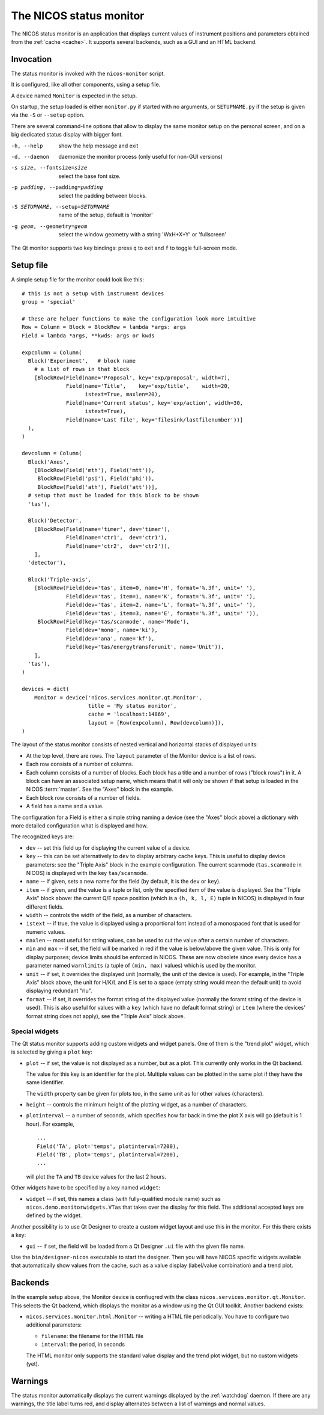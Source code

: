 .. _monitor:

The NICOS status monitor
========================

The NICOS status monitor is an application that displays current values of
instrument positions and parameters obtained from the :ref:`cache <cache>`.  It
supports several backends, such as a GUI and an HTML backend.


Invocation
----------

The status monitor is invoked with the ``nicos-monitor`` script.

It is configured, like all other components, using a setup file.

A device named ``Monitor`` is expected in the setup.

.. The file must be named either ``monitor.py`` or :file:`{SETUPNAME}.py`, where
   ``SETUPNAME`` is a user-defined name.

On startup, the setup loaded is either ``monitor.py`` if started with no arguments,
or ``SETUPNAME.py`` if the setup is given via the ``-S`` or ``--setup`` option.

There are several command-line options that allow to display the same monitor
setup on the personal screen, and on a big dedicated status display with bigger
font.

-h, --help                            show the help message and exit
-d, --daemon                          daemonize the monitor process (only useful for non-GUI versions)
-s size, --fontsize=size              select the base font size.
-p padding, --padding=padding         select the padding between blocks.
-S SETUPNAME, --setup=SETUPNAME       name of the setup, default is 'monitor'
-g geom, --geometry=geom              select the window geometry with a string 'WxH+X+Y' or 'fullscreen'

The Qt monitor supports two key bindings: press ``q`` to exit and ``f`` to
toggle full-screen mode.


Setup file
----------

A simple setup file for the monitor could look like this::

  # this is not a setup with instrument devices
  group = 'special'

  # these are helper functions to make the configuration look more intuitive
  Row = Column = Block = BlockRow = lambda *args: args
  Field = lambda *args, **kwds: args or kwds

  expcolumn = Column(
    Block('Experiment',   # block name
      # a list of rows in that block
      [BlockRow(Field(name='Proposal', key='exp/proposal', width=7),
                Field(name='Title',    key='exp/title',    width=20,
                      istext=True, maxlen=20),
                Field(name='Current status', key='exp/action', width=30,
                      istext=True),
                Field(name='Last file', key='filesink/lastfilenumber'))]
    ),
  )

  devcolumn = Column(
    Block('Axes',
      [BlockRow(Field('mth'), Field('mtt')),
       BlockRow(Field('psi'), Field('phi')),
       BlockRow(Field('ath'), Field('att'))],
    # setup that must be loaded for this block to be shown
    'tas'),

    Block('Detector',
      [BlockRow(Field(name='timer', dev='timer'),
                Field(name='ctr1',  dev='ctr1'),
                Field(name='ctr2',  dev='ctr2')),
      ],
    'detector'),

    Block('Triple-axis',
      [BlockRow(Field(dev='tas', item=0, name='H', format='%.3f', unit=' '),
                Field(dev='tas', item=1, name='K', format='%.3f', unit=' '),
                Field(dev='tas', item=2, name='L', format='%.3f', unit=' '),
                Field(dev='tas', item=3, name='E', format='%.3f', unit=' ')),
       BlockRow(Field(key='tas/scanmode', name='Mode'),
                Field(dev='mono', name='ki'),
                Field(dev='ana', name='kf'),
                Field(key='tas/energytransferunit', name='Unit')),
      ],
    'tas'),
  )

  devices = dict(
      Monitor = device('nicos.services.monitor.qt.Monitor',
                       title = 'My status monitor',
                       cache = 'localhost:14869',
                       layout = [Row(expcolumn), Row(devcolumn)]),
  )

The layout of the status monitor consists of nested vertical and horizontal
stacks of displayed units:

* At the top level, there are rows.  The ``layout`` parameter of the Monitor
  device is a list of rows.

* Each row consists of a number of columns.

* Each column consists of a number of blocks.  Each block has a title and a
  number of rows ("block rows") in it.  A block can have an associated setup
  name, which means that it will only be shown if that setup is loaded in the
  NICOS :term:`master`.  See the "Axes" block in the example.

* Each block row consists of a number of fields.

* A field has a name and a value.

The configuration for a Field is either a simple string naming a device (see the
"Axes" block above) a dictionary with more detailed configuration what is
displayed and how.

The recognized keys are:

* ``dev`` -- set this field up for displaying the current value of a device.

* ``key`` -- this can be set alternatively to ``dev`` to display arbitrary cache
  keys.  This is useful to display device parameters: see the "Triple Axis"
  block in the example configuration.  The current scanmode (``tas.scanmode`` in
  NICOS) is displayed with the key ``tas/scanmode``.

* ``name`` -- if given, sets a new name for the field (by default, it is the
  ``dev`` or ``key``).

* ``item`` -- if given, and the value is a tuple or list, only the specified
  item of the value is displayed.  See the "Triple Axis" block above: the
  current Q/E space position (which is a ``(h, k, l, E)`` tuple in NICOS) is
  displayed in four different fields.

* ``width`` -- controls the width of the field, as a number of characters.

* ``istext`` -- if true, the value is displayed using a proportional font
  instead of a monospaced font that is used for numeric values.

* ``maxlen`` -- most useful for string values, can be used to cut the value
  after a certain number of characters.

* ``min`` and ``max`` -- if set, the field will be marked in red if the value is
  below/above the given value.  This is only for display purposes; device limits
  should be enforced in NICOS.  These are now obsolete since every device has a
  parameter named ``warnlimits`` (a tuple of ``(min, max)`` values) which is
  used by the monitor.

* ``unit`` -- if set, it overrides the displayed unit (normally, the unit of the
  device is used).  For example, in the "Triple Axis" block above, the unit for
  H/K/L and E is set to a space (empty string would mean the default unit) to
  avoid displaying redundant "rlu".

* ``format`` -- if set, it overrides the format string of the displayed value
  (normally the foramt string of the device is used).  This is also useful for
  values with a ``key`` (which have no default format string) or ``item`` (where
  the devices' format string does not apply), see the "Triple Axis" block above.

Special widgets
^^^^^^^^^^^^^^^

The Qt status monitor supports adding custom widgets and widget panels.  One of
them is the "trend plot" widget, which is selected by giving a ``plot`` key:

* ``plot`` -- if set, the value is not displayed as a number, but as a plot.
  This currently only works in the Qt backend.

  The value for this key is an identifier for the plot.  Multiple values can be
  plotted in the same plot if they have the same identifier.

  The ``width`` property can be given for plots too, in the same unit as for
  other values (characters).

* ``height`` -- controls the minimum height of the plotting widget, as a number
  of characters.

* ``plotinterval`` -- a number of seconds, which specifies how far back in time the
  plot X axis will go (default is 1 hour).  For example, ::

    ...
    Field('TA', plot='temps', plotinterval=7200),
    Field('TB', plot='temps', plotinterval=7200),
    ...

  will plot the ``TA`` and ``TB`` device values for the last 2 hours.

Other widgets have to be specified by a key named ``widget``:

* ``widget`` -- if set, this names a class (with fully-qualified module name)
  such as ``nicos.demo.monitorwidgets.VTas`` that takes over the display for
  this field.  The additional accepted keys are defined by the widget.

Another possibility is to use Qt Designer to create a custom widget layout and
use this in the monitor.  For this there exists a key:

* ``gui`` -- if set, the field will be loaded from a Qt Designer ``.ui`` file
  with the given file name.

Use the ``bin/designer-nicos`` executable to start the designer.  Then you will
have NICOS specific widgets available that automatically show values from the
cache, such as a value display (label/value combination) and a trend plot.


Backends
--------

In the example setup above, the Monitor device is confiugred with the class
``nicos.services.monitor.qt.Monitor``.  This selects the Qt backend, which
displays the monitor as a window using the Qt GUI toolkit.  Another backend
exists:

* ``nicos.services.monitor.html.Monitor`` -- writing a HTML file periodically.
  You have to configure two additional parameters:

  - ``filename``: the filename for the HTML file
  - ``interval``: the period, in seconds

  The HTML monitor only supports the standard value display and the trend plot
  widget, but no custom widgets (yet).


Warnings
--------

The status monitor automatically displays the current warnings displayed by the
:ref:`watchdog` daemon.  If there are any warnings, the title label turns red,
and display alternates between a list of warnings and normal values.
